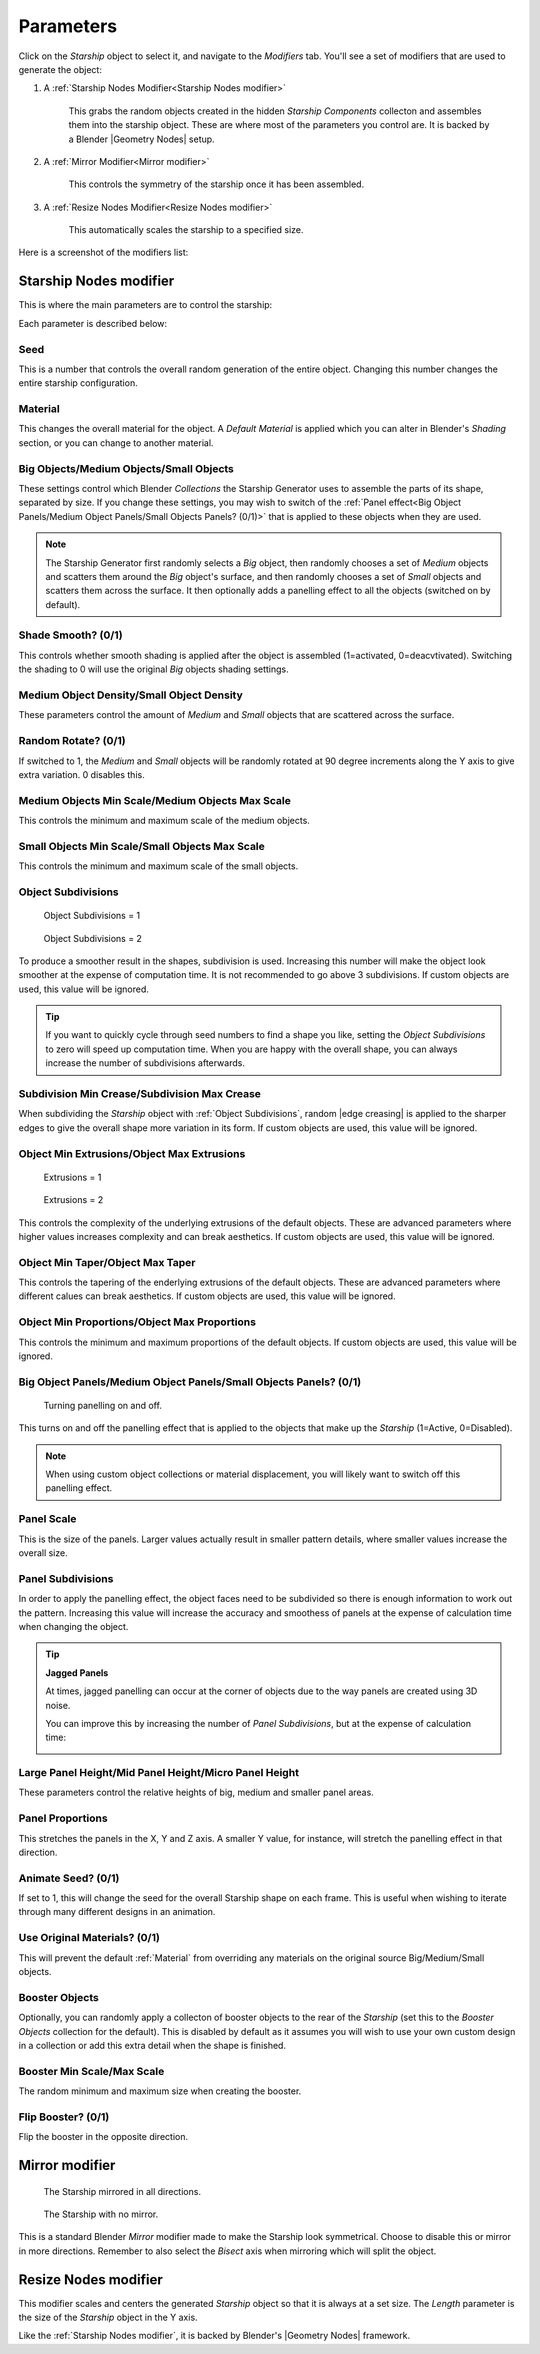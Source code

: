 ######################
Parameters
######################

Click on the *Starship* object to select it, and navigate to the *Modifiers* tab.  You'll see a set of modifiers that are used to generate the object:

#. A :ref:`Starship Nodes Modifier<Starship Nodes modifier>`

    This grabs the random objects created in the hidden *Starship Components* collecton and assembles them into the starship object.  These are where most of the parameters you control are.  It is backed by a Blender |Geometry Nodes| setup.

#. A :ref:`Mirror Modifier<Mirror modifier>`

    This controls the symmetry of the starship once it has been assembled.

#. A :ref:`Resize Nodes Modifier<Resize Nodes modifier>`

    This automatically scales the starship to a specified size.

Here is a screenshot of the modifiers list:

.. image:: images/starship_modifiers.jpg
  :alt: Starship Generator Modifiers

.. |Modifiers| raw:: html

   <a href="https://docs.blender.org/manual/en/latest/modeling/introduction.html" target="_blank">Modifiers</a>


.. |Geometry Nodes| raw:: html

   <a href="https://docs.blender.org/manual/en/latest/modeling/geometry_nodes/index.html" target="_blank">Geometry Nodes</a>


**********************************
Starship Nodes modifier
**********************************

This is where the main parameters are to control the starship:


.. image:: images/starship_nodes_params.jpg
  :alt: Starship Generator Parameters

Each parameter is described below:

Seed
======

This is a number that controls the overall random generation of the entire object.  Changing this number changes the entire starship configuration.


Material
==================

This changes the overall material for the object.  A *Default Material* is applied which you can alter in Blender's *Shading* section, or you can change to another material.

Big Objects/Medium Objects/Small Objects
========================================================================

These settings control which Blender *Collections* the Starship Generator uses to assemble the parts of its shape, separated by size.  If you change these settings, you may wish to switch of the :ref:`Panel effect<Big Object Panels/Medium Object Panels/Small Objects Panels? (0/1)>` that is applied to these objects when they are used.


.. note::

    .. image:: images/big_medium_small_example.gif

    The Starship Generator first randomly selects a *Big* object, then randomly chooses a set of *Medium* objects and scatters them around the *Big* object's surface, and then randomly chooses a set of *Small* objects and scatters them across the surface.  It then optionally adds a panelling effect to all the objects (switched on by default).

Shade Smooth? (0/1)
====================================

This controls whether smooth shading is applied after the object is assembled (1=activated, 0=deacvtivated).  Switching the shading to 0 will use the original *Big* objects shading settings.


Medium Object Density/Small Object Density
======================================================

These parameters control the amount of *Medium* and *Small* objects that are scattered across the surface.


Random Rotate? (0/1)
======================================================

If switched to 1, the *Medium* and *Small* objects will be randomly rotated at 90 degree increments along the Y axis to give extra variation. 0 disables this.

Medium Objects Min Scale/Medium Objects Max Scale
======================================================

This controls the minimum and maximum scale of the medium objects.

Small Objects Min Scale/Small Objects Max Scale
======================================================

This controls the minimum and maximum scale of the small objects.

Object Subdivisions
======================================================

.. figure:: images/subdivisions_1.jpg
   :width: 100%

   Object Subdivisions = 1

.. figure:: images/subdivisions_2.jpg
   :width: 100%

   Object Subdivisions = 2


To produce a smoother result in the shapes, subdivision is used.  Increasing this number will make the object look smoother at the expense of computation time.  It is not recommended to go above 3 subdivisions. If custom objects are used, this value will be ignored.

.. tip::
    If you want to quickly cycle through seed numbers to find a shape you like, setting the *Object Subdivisions* to zero will speed up computation time.  When you are happy with the overall shape, you can always increase the number of subdivisions afterwards.


Subdivision Min Crease/Subdivision Max Crease
======================================================

.. image:: images/random_creasing.gif
   :width: 100%

When subdividing the *Starship* object with :ref:`Object Subdivisions`, random |edge creasing| is applied to the sharper edges to give the overall shape more variation in its form. If custom objects are used, this value will be ignored.

.. |edge creasing| raw:: html

   <a href="https://docs.blender.org/manual/en/latest/modeling/modifiers/generate/subdivision_surface.html#modifiers-generate-subsurf-creases" target="_blank">edge creasing</a>
   
Object Min Extrusions/Object Max Extrusions
======================================================

.. figure:: images/low_extrusions.jpg
   :width: 100%

   Extrusions = 1

.. figure:: images/high_extrusions.jpg
   :width: 100%

   Extrusions = 2

This controls the complexity of the underlying extrusions of the default objects.  These are advanced parameters where higher values increases complexity and can break aesthetics. If custom objects are used, this value will be ignored.

Object Min Taper/Object Max Taper
======================================================

This controls the tapering of the enderlying extrusions of the default objects. These are advanced parameters where different calues can break aesthetics. If custom objects are used, this value will be ignored.


Object Min Proportions/Object Max Proportions
======================================================

This controls the minimum and maximum proportions of the default objects.  If custom objects are used, this value will be ignored.

Big Object Panels/Medium Object Panels/Small Objects Panels? (0/1)
============================================================================================================

.. figure:: images/panelling_on_off.gif
   :width: 100%

   Turning panelling on and off.

This turns on and off the panelling effect that is applied to the objects that make up the *Starship* (1=Active, 0=Disabled).

.. note::

    When using custom object collections or material displacement, you will likely want to switch off this panelling effect.

Panel Scale
======================================================

This is the size of the panels.  Larger values actually result in smaller pattern details, where smaller values increase the overall size.

Panel Subdivisions
======================================================

In order to apply the panelling effect, the object faces need to be subdivided so there is enough information to work out the pattern.  Increasing this value will increase the accuracy and smoothess of panels at the expense of calculation time when changing the object.

.. tip::

    **Jagged Panels**

    .. image:: images/jagged_panels.jpg
    
    At times, jagged panelling can occur at the corner of objects due to the way panels are created using 3D noise.

    You can improve this by increasing the number of *Panel Subdivisions*, but at the expense of calculation time:

    .. image:: images/jagged_panels2.jpg

Large Panel Height/Mid Panel Height/Micro Panel Height
============================================================================================================

These parameters control the relative heights of big, medium and smaller panel areas.

Panel Proportions
======================================================

This stretches the panels in the X, Y and Z axis.  A smaller Y value, for instance, will stretch the panelling effect in that direction.

Animate Seed? (0/1)
======================================================

If set to 1, this will change the seed for the overall Starship shape on each frame.  This is useful when wishing to iterate through many different designs in an animation.

Use Original Materials? (0/1)
======================================================

This will prevent the default :ref:`Material` from overriding any materials on the original source Big/Medium/Small objects.


Booster Objects
======================================================

.. image:: images/booster_object.jpg

Optionally, you can randomly apply a collecton of booster objects to the rear of the *Starship* (set this to the *Booster Objects* collection for the default). This is disabled by default as it assumes you will wish to use your own custom design in a collection or add this extra detail when the shape is finished.


Booster Min Scale/Max Scale
======================================================

The random minimum and maximum size when creating the booster.

Flip Booster? (0/1)
======================================================

Flip the booster in the opposite direction.

************************************************************
Mirror modifier
************************************************************

.. figure:: images/mirror_modifier.jpg

    The Starship mirrored in all directions.

.. figure:: images/mirror_modifier_none.jpg

    The Starship with no mirror.

This is a standard Blender *Mirror* modifier made to make the Starship look symmetrical.  Choose to disable this or mirror in more directions.  Remember to also select the *Bisect* axis when mirroring which will split the object.


**************************************************************
Resize Nodes modifier
**************************************************************

.. image:: images/resize_nodes_params.jpg
  :alt: Starship Generator Parameters

This modifier scales and centers the generated *Starship* object so that it is always at a set size.  The *Length* parameter is the size of the *Starship* object in the Y axis.

Like the :ref:`Starship Nodes modifier`, it is backed by Blender's |Geometry Nodes| framework.